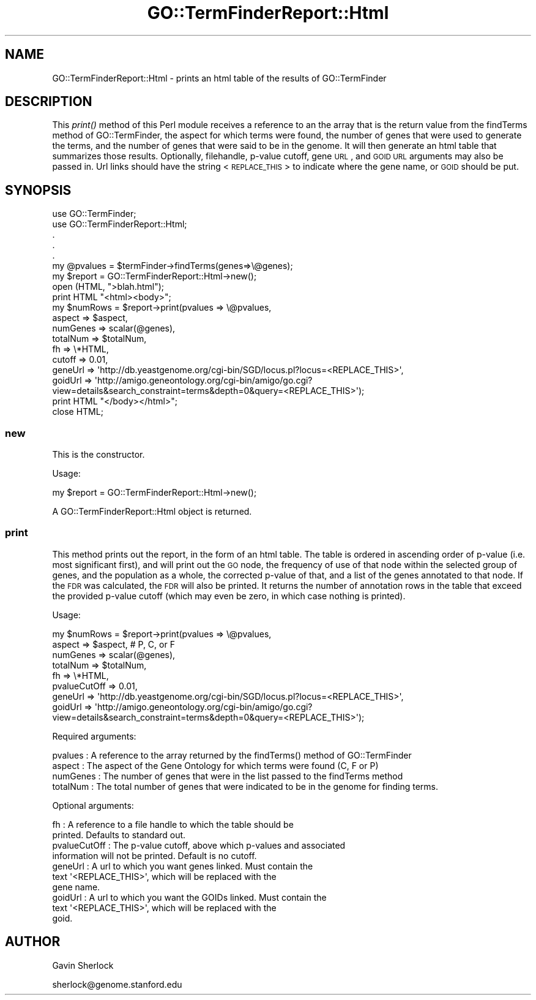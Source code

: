.\" Automatically generated by Pod::Man 2.26 (Pod::Simple 3.23)
.\"
.\" Standard preamble:
.\" ========================================================================
.de Sp \" Vertical space (when we can't use .PP)
.if t .sp .5v
.if n .sp
..
.de Vb \" Begin verbatim text
.ft CW
.nf
.ne \\$1
..
.de Ve \" End verbatim text
.ft R
.fi
..
.\" Set up some character translations and predefined strings.  \*(-- will
.\" give an unbreakable dash, \*(PI will give pi, \*(L" will give a left
.\" double quote, and \*(R" will give a right double quote.  \*(C+ will
.\" give a nicer C++.  Capital omega is used to do unbreakable dashes and
.\" therefore won't be available.  \*(C` and \*(C' expand to `' in nroff,
.\" nothing in troff, for use with C<>.
.tr \(*W-
.ds C+ C\v'-.1v'\h'-1p'\s-2+\h'-1p'+\s0\v'.1v'\h'-1p'
.ie n \{\
.    ds -- \(*W-
.    ds PI pi
.    if (\n(.H=4u)&(1m=24u) .ds -- \(*W\h'-12u'\(*W\h'-12u'-\" diablo 10 pitch
.    if (\n(.H=4u)&(1m=20u) .ds -- \(*W\h'-12u'\(*W\h'-8u'-\"  diablo 12 pitch
.    ds L" ""
.    ds R" ""
.    ds C` ""
.    ds C' ""
'br\}
.el\{\
.    ds -- \|\(em\|
.    ds PI \(*p
.    ds L" ``
.    ds R" ''
.    ds C`
.    ds C'
'br\}
.\"
.\" Escape single quotes in literal strings from groff's Unicode transform.
.ie \n(.g .ds Aq \(aq
.el       .ds Aq '
.\"
.\" If the F register is turned on, we'll generate index entries on stderr for
.\" titles (.TH), headers (.SH), subsections (.SS), items (.Ip), and index
.\" entries marked with X<> in POD.  Of course, you'll have to process the
.\" output yourself in some meaningful fashion.
.\"
.\" Avoid warning from groff about undefined register 'F'.
.de IX
..
.nr rF 0
.if \n(.g .if rF .nr rF 1
.if (\n(rF:(\n(.g==0)) \{
.    if \nF \{
.        de IX
.        tm Index:\\$1\t\\n%\t"\\$2"
..
.        if !\nF==2 \{
.            nr % 0
.            nr F 2
.        \}
.    \}
.\}
.rr rF
.\"
.\" Accent mark definitions (@(#)ms.acc 1.5 88/02/08 SMI; from UCB 4.2).
.\" Fear.  Run.  Save yourself.  No user-serviceable parts.
.    \" fudge factors for nroff and troff
.if n \{\
.    ds #H 0
.    ds #V .8m
.    ds #F .3m
.    ds #[ \f1
.    ds #] \fP
.\}
.if t \{\
.    ds #H ((1u-(\\\\n(.fu%2u))*.13m)
.    ds #V .6m
.    ds #F 0
.    ds #[ \&
.    ds #] \&
.\}
.    \" simple accents for nroff and troff
.if n \{\
.    ds ' \&
.    ds ` \&
.    ds ^ \&
.    ds , \&
.    ds ~ ~
.    ds /
.\}
.if t \{\
.    ds ' \\k:\h'-(\\n(.wu*8/10-\*(#H)'\'\h"|\\n:u"
.    ds ` \\k:\h'-(\\n(.wu*8/10-\*(#H)'\`\h'|\\n:u'
.    ds ^ \\k:\h'-(\\n(.wu*10/11-\*(#H)'^\h'|\\n:u'
.    ds , \\k:\h'-(\\n(.wu*8/10)',\h'|\\n:u'
.    ds ~ \\k:\h'-(\\n(.wu-\*(#H-.1m)'~\h'|\\n:u'
.    ds / \\k:\h'-(\\n(.wu*8/10-\*(#H)'\z\(sl\h'|\\n:u'
.\}
.    \" troff and (daisy-wheel) nroff accents
.ds : \\k:\h'-(\\n(.wu*8/10-\*(#H+.1m+\*(#F)'\v'-\*(#V'\z.\h'.2m+\*(#F'.\h'|\\n:u'\v'\*(#V'
.ds 8 \h'\*(#H'\(*b\h'-\*(#H'
.ds o \\k:\h'-(\\n(.wu+\w'\(de'u-\*(#H)/2u'\v'-.3n'\*(#[\z\(de\v'.3n'\h'|\\n:u'\*(#]
.ds d- \h'\*(#H'\(pd\h'-\w'~'u'\v'-.25m'\f2\(hy\fP\v'.25m'\h'-\*(#H'
.ds D- D\\k:\h'-\w'D'u'\v'-.11m'\z\(hy\v'.11m'\h'|\\n:u'
.ds th \*(#[\v'.3m'\s+1I\s-1\v'-.3m'\h'-(\w'I'u*2/3)'\s-1o\s+1\*(#]
.ds Th \*(#[\s+2I\s-2\h'-\w'I'u*3/5'\v'-.3m'o\v'.3m'\*(#]
.ds ae a\h'-(\w'a'u*4/10)'e
.ds Ae A\h'-(\w'A'u*4/10)'E
.    \" corrections for vroff
.if v .ds ~ \\k:\h'-(\\n(.wu*9/10-\*(#H)'\s-2\u~\d\s+2\h'|\\n:u'
.if v .ds ^ \\k:\h'-(\\n(.wu*10/11-\*(#H)'\v'-.4m'^\v'.4m'\h'|\\n:u'
.    \" for low resolution devices (crt and lpr)
.if \n(.H>23 .if \n(.V>19 \
\{\
.    ds : e
.    ds 8 ss
.    ds o a
.    ds d- d\h'-1'\(ga
.    ds D- D\h'-1'\(hy
.    ds th \o'bp'
.    ds Th \o'LP'
.    ds ae ae
.    ds Ae AE
.\}
.rm #[ #] #H #V #F C
.\" ========================================================================
.\"
.IX Title "GO::TermFinderReport::Html 3"
.TH GO::TermFinderReport::Html 3 "2007-03-18" "perl v5.16.3" "User Contributed Perl Documentation"
.\" For nroff, turn off justification.  Always turn off hyphenation; it makes
.\" way too many mistakes in technical documents.
.if n .ad l
.nh
.SH "NAME"
GO::TermFinderReport::Html \- prints an html table of the results of GO::TermFinder
.SH "DESCRIPTION"
.IX Header "DESCRIPTION"
This \fIprint()\fR method of this Perl module receives a reference to an the
array that is the return value from the findTerms method of
GO::TermFinder, the aspect for which terms were found, the number of
genes that were used to generate the terms, and the number of genes
that were said to be in the genome.  It will then generate an html
table that summarizes those results.  Optionally, filehandle, p\-value
cutoff, gene \s-1URL\s0, and \s-1GOID\s0 \s-1URL\s0 arguments may also be passed in.  Url
links should have the string <\s-1REPLACE_THIS\s0> to indicate where the gene
name, or \s-1GOID\s0 should be put.
.SH "SYNOPSIS"
.IX Header "SYNOPSIS"
.Vb 2
\&    use GO::TermFinder;
\&    use GO::TermFinderReport::Html;
\&
\&    .
\&    .
\&    .
\&
\&    my @pvalues = $termFinder\->findTerms(genes=>\e@genes);
\&
\&    my $report  = GO::TermFinderReport::Html\->new();
\&
\&    open (HTML, ">blah.html");
\&
\&    print HTML "<html><body>";
\&
\&    my $numRows = $report\->print(pvalues  => \e@pvalues,
\&                                 aspect   => $aspect,
\&                                 numGenes => scalar(@genes),
\&                                 totalNum => $totalNum,
\&                                 fh       => \e*HTML,
\&                                 cutoff   => 0.01,
\&                                 geneUrl  => \*(Aqhttp://db.yeastgenome.org/cgi\-bin/SGD/locus.pl?locus=<REPLACE_THIS>\*(Aq,
\&                                 goidUrl  => \*(Aqhttp://amigo.geneontology.org/cgi\-bin/amigo/go.cgi?view=details&search_constraint=terms&depth=0&query=<REPLACE_THIS>\*(Aq);
\&
\&    print HTML "</body></html>";
\&
\&    close HTML;
.Ve
.SS "new"
.IX Subsection "new"
This is the constructor.
.PP
Usage:
.PP
.Vb 1
\&    my $report = GO::TermFinderReport::Html\->new();
.Ve
.PP
A GO::TermFinderReport::Html object is returned.
.SS "print"
.IX Subsection "print"
This method prints out the report, in the form of an html table.  The
table is ordered in ascending order of p\-value (i.e. most significant
first), and will print out the \s-1GO\s0 node, the frequency of use of that
node within the selected group of genes, and the population as a
whole, the corrected p\-value of that, and a list of the genes
annotated to that node.  If the \s-1FDR\s0 was calculated, the \s-1FDR\s0 will also
be printed.  It returns the number of annotation rows in the table
that exceed the provided p\-value cutoff (which may even be zero, in
which case nothing is printed).
.PP
Usage:
.PP
.Vb 8
\&    my $numRows = $report\->print(pvalues      => \e@pvalues,
\&                                 aspect       => $aspect,   # P, C, or F
\&                                 numGenes     => scalar(@genes),
\&                                 totalNum     => $totalNum,
\&                                 fh           => \e*HTML,
\&                                 pvalueCutOff => 0.01,
\&                                 geneUrl      => \*(Aqhttp://db.yeastgenome.org/cgi\-bin/SGD/locus.pl?locus=<REPLACE_THIS>\*(Aq,
\&                                 goidUrl      => \*(Aqhttp://amigo.geneontology.org/cgi\-bin/amigo/go.cgi?view=details&search_constraint=terms&depth=0&query=<REPLACE_THIS>\*(Aq);
.Ve
.PP
Required arguments:
.PP
.Vb 1
\&    pvalues   :  A reference to the array returned by the findTerms() method of GO::TermFinder
\&
\&    aspect    :  The aspect of the Gene Ontology for which terms were found (C, F or P)
\&
\&    numGenes  :  The number of genes that were in the list passed to the findTerms method
\&
\&    totalNum  :  The total number of genes that were indicated to be in the genome for finding terms.
.Ve
.PP
Optional arguments:
.PP
.Vb 2
\&    fh       : A reference to a file handle to which the table should be
\&               printed.  Defaults to standard out.
\&
\&    pvalueCutOff   : The p\-value cutoff, above which p\-values and associated
\&                     information will not be printed.  Default is no cutoff.
\&
\&    geneUrl  : A url to which you want genes linked.  Must contain the
\&               text \*(Aq<REPLACE_THIS>\*(Aq, which will be replaced with the
\&               gene name.
\&
\&    goidUrl  : A url to which you want the GOIDs linked.  Must contain the
\&               text \*(Aq<REPLACE_THIS>\*(Aq, which will be replaced with the
\&               goid.
.Ve
.SH "AUTHOR"
.IX Header "AUTHOR"
Gavin Sherlock
.PP
sherlock@genome.stanford.edu
